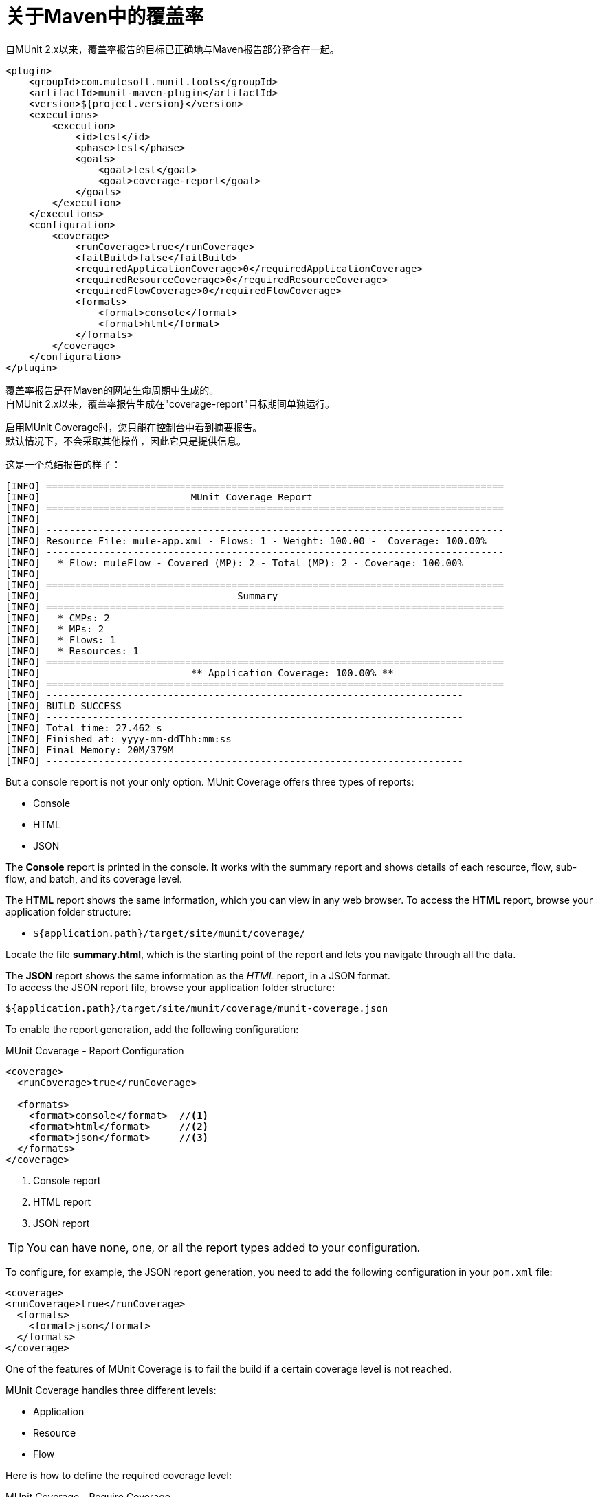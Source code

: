 = 关于Maven中的覆盖率

自MUnit 2.x以来，覆盖率报告的目标已正确地与Maven报告部分整合在一起。

[source,xml,linenums]
----
<plugin>
    <groupId>com.mulesoft.munit.tools</groupId>
    <artifactId>munit-maven-plugin</artifactId>
    <version>${project.version}</version>
    <executions>
        <execution>
            <id>test</id>
            <phase>test</phase>
            <goals>
                <goal>test</goal>
                <goal>coverage-report</goal>
            </goals>
        </execution>
    </executions>
    <configuration>
        <coverage>
            <runCoverage>true</runCoverage>
            <failBuild>false</failBuild>
            <requiredApplicationCoverage>0</requiredApplicationCoverage>
            <requiredResourceCoverage>0</requiredResourceCoverage>
            <requiredFlowCoverage>0</requiredFlowCoverage>
            <formats>
                <format>console</format>
                <format>html</format>
            </formats>
        </coverage>
    </configuration>
</plugin>
----

覆盖率报告是在Maven的网站生命周期中生成的。 +
自MUnit 2.x以来，覆盖率报告生成在"coverage-report"目标期间单独运行。

启用MUnit Coverage时，您只能在控制台中看到摘要报告。 +
默认情况下，不会采取其他操作，因此它只是提供信息。

这是一个总结报告的样子：

[source,console,linenums]
----
[INFO] ===============================================================================
[INFO] 				MUnit Coverage Report
[INFO] ===============================================================================
[INFO]
[INFO] -------------------------------------------------------------------------------
[INFO] Resource File: mule-app.xml - Flows: 1 - Weight: 100.00 -  Coverage: 100.00%
[INFO] -------------------------------------------------------------------------------
[INFO]   * Flow: muleFlow - Covered (MP): 2 - Total (MP): 2 - Coverage: 100.00%
[INFO]
[INFO] ===============================================================================
[INFO] 					Summary
[INFO] ===============================================================================
[INFO]   * CMPs: 2
[INFO]   * MPs: 2
[INFO]   * Flows: 1
[INFO]   * Resources: 1
[INFO] ===============================================================================
[INFO] 				** Application Coverage: 100.00% **
[INFO] ===============================================================================
[INFO] ------------------------------------------------------------------------
[INFO] BUILD SUCCESS
[INFO] ------------------------------------------------------------------------
[INFO] Total time: 27.462 s
[INFO] Finished at: yyyy-mm-ddThh:mm:ss
[INFO] Final Memory: 20M/379M
[INFO] ------------------------------------------------------------------------
----

But a console report is not your only option.
MUnit Coverage offers three types of reports:

* Console
* HTML
* JSON

The *Console* report is printed in the console. It works with the summary report and
shows details of each resource, flow, sub-flow, and batch, and its coverage level.

The *HTML* report shows the same information, which you can view in any web browser.
To access the *HTML* report, browse your application folder structure:

* `${application.path}/target/site/munit/coverage/`

Locate the file *summary.html*, which is the starting point of the report and lets you navigate through all the data.

The *JSON* report shows the same information as the _HTML_ report, in a JSON format. +
To access the JSON report file, browse your application folder structure:

----
${application.path}/target/site/munit/coverage/munit-coverage.json
----

To enable the report generation, add the following configuration:

[source,console,linenums]
.MUnit Coverage - Report Configuration
----
<coverage>
  <runCoverage>true</runCoverage>

  <formats>
    <format>console</format>  //<1>
    <format>html</format>     //<2>
    <format>json</format>     //<3>
  </formats>
</coverage>
----
<1> Console report
<2> HTML report
<3> JSON report

TIP: You can have none, one, or all the report types added to your configuration.

To configure, for example, the JSON report generation, you need to add the following configuration in your `pom.xml` file:

[source,xml,linenums]
----
<coverage>
<runCoverage>true</runCoverage>
  <formats>
    <format>json</format>
  </formats>
</coverage>
----

One of the features of MUnit Coverage is to fail the build if a certain coverage level is not reached.

MUnit Coverage handles three different levels:

* Application
* Resource
* Flow

Here is how to define the required coverage level:

[source,xml,linenums]
.MUnit Coverage - Require Coverage
----
<coverage>
  <runCoverage>true</runCoverage>
  <failBuild>true</failBuild>

  <requiredApplicationCoverage>20</requiredApplicationCoverage>
  <requiredResourceCoverage>10</requiredResourceCoverage>
  <requiredFlowCoverage>5</requiredFlowCoverage>
</coverage>
----

TIP: Each value represents a percentage.

If you define coverage levels, but set the property `failBuild` to *false*, and if the levels are not reached, a warning shows up in the MUnit Coverage summary.

Something like this:

[source,console,linenums]
----
[INFO] ===============================================================================
[INFO] MUnit Coverage Summary
[INFO] ===============================================================================
[INFO]  * Resources: 1 - Flows: 1 - Processors: 2
[INFO]  * Application Coverage: 00.00%
[INFO]
[WARNING] ----------------------------- WARNING --------------------------------------
[WARNING]  * Application coverage is below defined limit. Required: 50.0% - Current: 00.00% //<1>
[INFO] ====================================================================================
----
<1> Warning detailing which coverage level wasn't met

TIP: If no level is defined, -1 is assumed, which indicates that the build won't fail due to low coverage.

Another feature is the ability to ignore either a flow or a file. This way, the ignored resource:

* Doesn't count as coverage data.
* Doesn't affect the overall number of message processors.
* Doesn't cause a build to fail if the flow is not tested or if the flow doesn't reach coverage metrics.

== See Also

*  link:/munit/v/2.0/munit-coverage-report[About Coverage Report]
*  link:/munit/v/2.0/coverage-studio-concept[About Coverage Report in Anypoint Studio]
